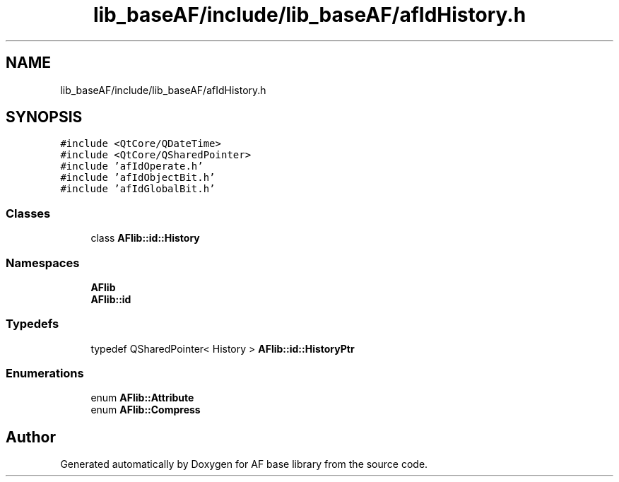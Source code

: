 .TH "lib_baseAF/include/lib_baseAF/afIdHistory.h" 3 "Wed Apr 7 2021" "AF base library" \" -*- nroff -*-
.ad l
.nh
.SH NAME
lib_baseAF/include/lib_baseAF/afIdHistory.h
.SH SYNOPSIS
.br
.PP
\fC#include <QtCore/QDateTime>\fP
.br
\fC#include <QtCore/QSharedPointer>\fP
.br
\fC#include 'afIdOperate\&.h'\fP
.br
\fC#include 'afIdObjectBit\&.h'\fP
.br
\fC#include 'afIdGlobalBit\&.h'\fP
.br

.SS "Classes"

.in +1c
.ti -1c
.RI "class \fBAFlib::id::History\fP"
.br
.in -1c
.SS "Namespaces"

.in +1c
.ti -1c
.RI " \fBAFlib\fP"
.br
.ti -1c
.RI " \fBAFlib::id\fP"
.br
.in -1c
.SS "Typedefs"

.in +1c
.ti -1c
.RI "typedef QSharedPointer< History > \fBAFlib::id::HistoryPtr\fP"
.br
.in -1c
.SS "Enumerations"

.in +1c
.ti -1c
.RI "enum \fBAFlib::Attribute\fP "
.br
.ti -1c
.RI "enum \fBAFlib::Compress\fP "
.br
.in -1c
.SH "Author"
.PP 
Generated automatically by Doxygen for AF base library from the source code\&.
